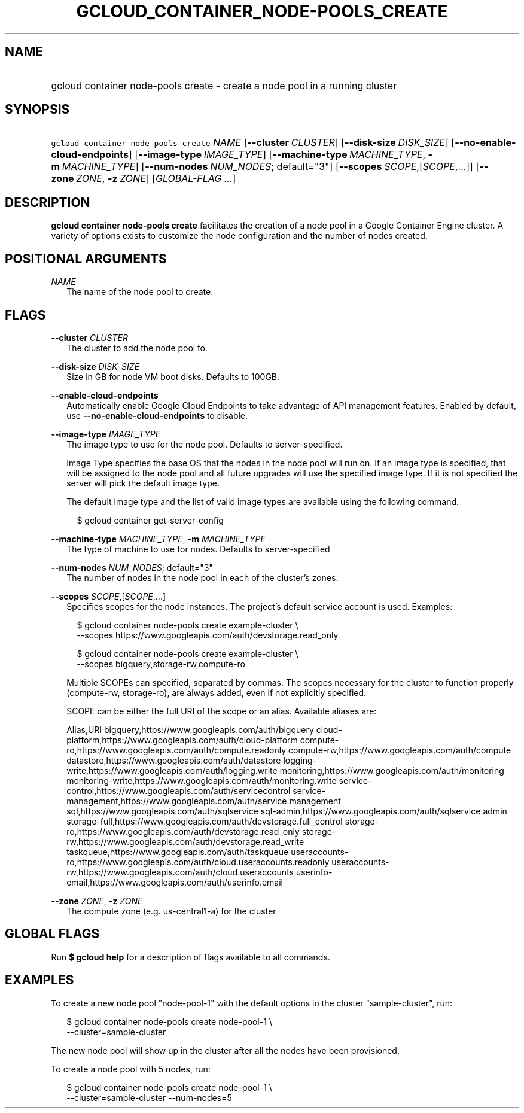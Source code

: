 
.TH "GCLOUD_CONTAINER_NODE\-POOLS_CREATE" 1



.SH "NAME"
.HP
gcloud container node\-pools create \- create a node pool in a running cluster



.SH "SYNOPSIS"
.HP
\f5gcloud container node\-pools create\fR \fINAME\fR [\fB\-\-cluster\fR\ \fICLUSTER\fR] [\fB\-\-disk\-size\fR\ \fIDISK_SIZE\fR] [\fB\-\-no\-enable\-cloud\-endpoints\fR] [\fB\-\-image\-type\fR\ \fIIMAGE_TYPE\fR] [\fB\-\-machine\-type\fR\ \fIMACHINE_TYPE\fR,\ \fB\-m\fR\ \fIMACHINE_TYPE\fR] [\fB\-\-num\-nodes\fR\ \fINUM_NODES\fR;\ default="3"] [\fB\-\-scopes\fR\ \fISCOPE\fR,[\fISCOPE\fR,...]] [\fB\-\-zone\fR\ \fIZONE\fR,\ \fB\-z\fR\ \fIZONE\fR] [\fIGLOBAL\-FLAG\ ...\fR]



.SH "DESCRIPTION"

\fBgcloud container node\-pools create\fR facilitates the creation of a node
pool in a Google Container Engine cluster. A variety of options exists to
customize the node configuration and the number of nodes created.



.SH "POSITIONAL ARGUMENTS"

\fINAME\fR
.RS 2m
The name of the node pool to create.


.RE

.SH "FLAGS"

\fB\-\-cluster\fR \fICLUSTER\fR
.RS 2m
The cluster to add the node pool to.

.RE
\fB\-\-disk\-size\fR \fIDISK_SIZE\fR
.RS 2m
Size in GB for node VM boot disks. Defaults to 100GB.

.RE
\fB\-\-enable\-cloud\-endpoints\fR
.RS 2m
Automatically enable Google Cloud Endpoints to take advantage of API management
features. Enabled by default, use \fB\-\-no\-enable\-cloud\-endpoints\fR to
disable.

.RE
\fB\-\-image\-type\fR \fIIMAGE_TYPE\fR
.RS 2m
The image type to use for the node pool. Defaults to server\-specified.

Image Type specifies the base OS that the nodes in the node pool will run on. If
an image type is specified, that will be assigned to the node pool and all
future upgrades will use the specified image type. If it is not specified the
server will pick the default image type.

The default image type and the list of valid image types are available using the
following command.

.RS 2m
$ gcloud container get\-server\-config
.RE


.RE
\fB\-\-machine\-type\fR \fIMACHINE_TYPE\fR, \fB\-m\fR \fIMACHINE_TYPE\fR
.RS 2m
The type of machine to use for nodes. Defaults to server\-specified

.RE
\fB\-\-num\-nodes\fR \fINUM_NODES\fR; default="3"
.RS 2m
The number of nodes in the node pool in each of the cluster's zones.

.RE
\fB\-\-scopes\fR \fISCOPE\fR,[\fISCOPE\fR,...]
.RS 2m
Specifies scopes for the node instances. The project's default service account
is used. Examples:

.RS 2m
$ gcloud container node\-pools create example\-cluster \e
    \-\-scopes https://www.googleapis.com/auth/devstorage.read_only
.RE

.RS 2m
$ gcloud container node\-pools create example\-cluster \e
    \-\-scopes bigquery,storage\-rw,compute\-ro
.RE

Multiple SCOPEs can specified, separated by commas. The scopes necessary for the
cluster to function properly (compute\-rw, storage\-ro), are always added, even
if not explicitly specified.

SCOPE can be either the full URI of the scope or an alias. Available aliases
are:

Alias,URI bigquery,https://www.googleapis.com/auth/bigquery
cloud\-platform,https://www.googleapis.com/auth/cloud\-platform
compute\-ro,https://www.googleapis.com/auth/compute.readonly
compute\-rw,https://www.googleapis.com/auth/compute
datastore,https://www.googleapis.com/auth/datastore
logging\-write,https://www.googleapis.com/auth/logging.write
monitoring,https://www.googleapis.com/auth/monitoring
monitoring\-write,https://www.googleapis.com/auth/monitoring.write
service\-control,https://www.googleapis.com/auth/servicecontrol
service\-management,https://www.googleapis.com/auth/service.management
sql,https://www.googleapis.com/auth/sqlservice
sql\-admin,https://www.googleapis.com/auth/sqlservice.admin
storage\-full,https://www.googleapis.com/auth/devstorage.full_control
storage\-ro,https://www.googleapis.com/auth/devstorage.read_only
storage\-rw,https://www.googleapis.com/auth/devstorage.read_write
taskqueue,https://www.googleapis.com/auth/taskqueue
useraccounts\-ro,https://www.googleapis.com/auth/cloud.useraccounts.readonly
useraccounts\-rw,https://www.googleapis.com/auth/cloud.useraccounts
userinfo\-email,https://www.googleapis.com/auth/userinfo.email


.RE
\fB\-\-zone\fR \fIZONE\fR, \fB\-z\fR \fIZONE\fR
.RS 2m
The compute zone (e.g. us\-central1\-a) for the cluster


.RE

.SH "GLOBAL FLAGS"

Run \fB$ gcloud help\fR for a description of flags available to all commands.



.SH "EXAMPLES"

To create a new node pool "node\-pool\-1" with the default options in the
cluster "sample\-cluster", run:

.RS 2m
$ gcloud container node\-pools create node\-pool\-1 \e
    \-\-cluster=sample\-cluster
.RE

The new node pool will show up in the cluster after all the nodes have been
provisioned.

To create a node pool with 5 nodes, run:

.RS 2m
$ gcloud container node\-pools create node\-pool\-1 \e
    \-\-cluster=sample\-cluster \-\-num\-nodes=5
.RE
